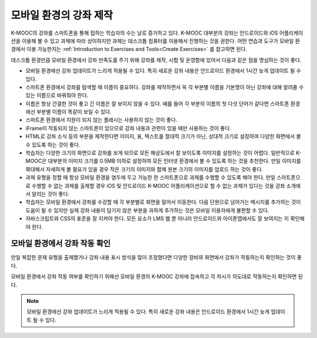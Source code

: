 .. _Designing For a Mobile Experience:

###############################################
모바일 환경의 강좌 제작
###############################################

K-MOOC의 강좌를 스마트폰을 통해 접하는 학습자의 수는 날로 증가하고 있다. K-MOOC 대부분의 강좌는 안드로이드와 iOS 어플리케이션을 이용해 볼 수 있고 과제에 따라 상이하지만 과제는 데스크톱 컴퓨터를 이용해서 진행하는 것을 권한다. 어떤 연습과 도구가 모바일 환경에서 이용 가능한지는  :ref:`Introduction to Exercises and Tools<Create Exercises>` 를 참고하면 된다.

데스크톱 환경만큼 모바일 환경에서 강좌 만족도를 주기 위해 강좌를 제작, 시험 및 운영함에 있어서 다음과 같은 점을 명심하는 것이 좋다.

* 모바일 환경에선 강좌 업데이트가 느리게 적용될 수 있다. 특히 새로운 강좌 내용은 안드로이드 환경에서 1시간 늦게 업데이트 될 수 있다.

* 스마트폰 환경에서 강좌를 탐색할 때 이름이 중요하다. 강좌를 제작하면서 꼭 각 부분별 이름을 기본명이 아닌 강좌에 대해 알려줄 수 있는 이름으로 바꿔줘야 한다.

* 이름은 항상 간결한 것이 좋고 긴 이름은 잘 보이지 않을 수 있다. 예를 들어 각 부분의 이름의 첫 다섯 단어가 같다면 스마트폰 환경에선 부분별 이름이 똑같이 보일 수 있다.

* 스마트폰 환경에서 지원이 되지 않는 플래시는 사용하지 않는 것이 좋다.

* iFrame이 작동되지 않는 스마트폰이 있으므로 강좌 내용과 관련이 있을 때만 사용하는 것이 좋다.

* HTML로 강좌 소식 등의 부분을 제작한다면 이미지, 표, 텍스트를 절대적 크기가 아닌, 상대적 크기로 설정하여 다양한 화면에서 볼 수 있도록 하는 것이 좋다.

* 학습자는 다양한 크기의 화면으로 강좌를 보게 되므로 모든 해상도에서 잘 보이도록 이미지를 설정하는 것이 어렵다. 일반적으로 K-MOOC은 대부분의 이미지 크기를 0.5MB 이하로 설정하여 모든 인터넷 환경에서 볼 수 있도록 하는 것을 추천한다. 만일 이미지를 확대해서 자세하게 볼 필요가 있을 경우 작은 크기의 이미지와 함께 원본 크기의 이미지를 업로드 하는 것이 좋다.

* 과제 유형을 정할 때 항상 모바일 환경을 염두에 두고 가능한 한 스마트폰으로 과제를 수행할 수 있도록 해야 한다. 만일 스마트폰으로 수행할 수 없는 과제를 출제할 경우 iOS 및 안드로이드 K-MOOC 어플리케이션으로 할 수 없는 과제가 있다는 것을 강좌 소개에서 알리는 것이 좋다.

* 학습자는 모바일 환경에서 강좌를 수강할 때 각 부분별로 화면을 밀어서 이동한다. 다음 단원으로 넘어가는 메시지를 추가하는 것이 도움이 될 수 있지만 실제 강좌 내용이 담기지 않은 부분을 과하게 추가하는 것은 모바일 이용자에게 불편할 수 있다.

* 자바스크립트와 ​CSS​의 표준을 잘 지켜야 한다. 모든 요소가 ​LMS ​웹 뿐 아니라 안드로이드와 아이폰앱에서도 잘 보여지는 지 확인해야 한다.


.. _Testing Your Course For Mobile Devices:

**************************************
모바일 환경에서 강좌 작동 확인
**************************************

만일 복잡한 문제 유형을 출제했거나 강좌 내용 표시 방식을 많이 조정했다면 다양한 장비와 화면에서 강좌가 작동하는지 확인하는 것이 좋다.

모바일 환경에서 강좌 작동 여부를 확인하기 위해선 모바일 환경의 K-MOOC 강좌에 접속하고 각 차시가 의도대로 작동하는지 확인하면 된다.

.. note:: 모바일 환경에선 강좌 업데이트가 느리게 적용될 수 있다. 특히 새로운 강좌 내용은 안드로이드 환경에서 1시간 늦게 업데이트 될 수 있다.

